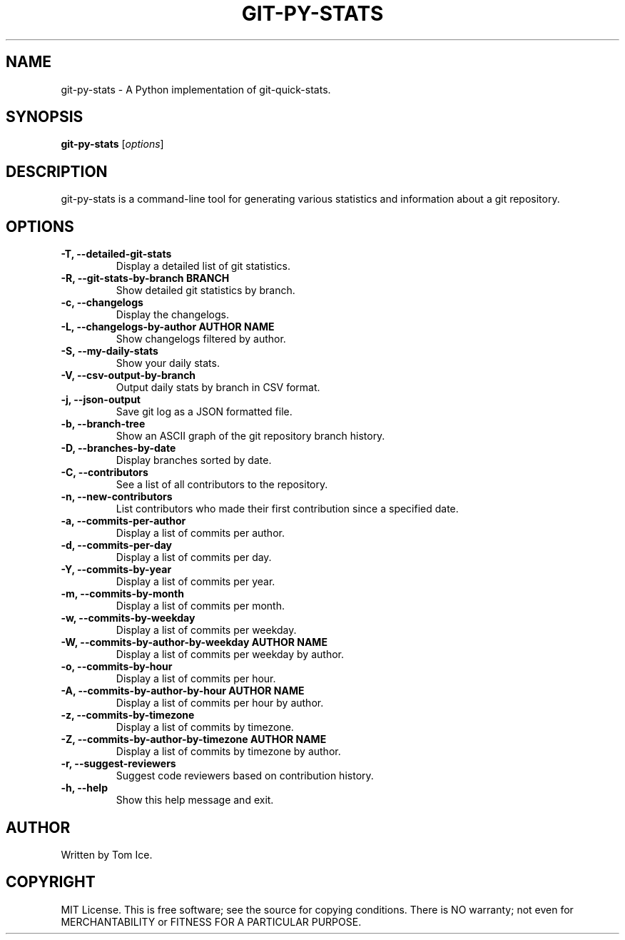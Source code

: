 .TH GIT-PY-STATS "1" "September 2024" "git-py-stats 0.1.0" "User Commands"
.SH NAME
git-py-stats \- A Python implementation of git-quick-stats.

.SH SYNOPSIS
.B git-py-stats
[\fIoptions\fR]

.SH DESCRIPTION
git-py-stats is a command-line tool for generating various statistics and information about a git repository.

.SH OPTIONS
.TP
.B \-T, \--detailed-git-stats
Display a detailed list of git statistics.

.TP
.B \-R, \--git-stats-by-branch BRANCH
Show detailed git statistics by branch.

.TP
.B \-c, \--changelogs
Display the changelogs.

.TP
.B \-L, \--changelogs-by-author "AUTHOR NAME"
Show changelogs filtered by author.

.TP
.B \-S, \--my-daily-stats
Show your daily stats.

.TP
.B \-V, \--csv-output-by-branch
Output daily stats by branch in CSV format.

.TP
.B \-j, \--json-output
Save git log as a JSON formatted file.

.TP
.B \-b, \--branch-tree
Show an ASCII graph of the git repository branch history.

.TP
.B \-D, \--branches-by-date
Display branches sorted by date.

.TP
.B \-C, \--contributors
See a list of all contributors to the repository.

.TP
.B \-n, \--new-contributors
List contributors who made their first contribution since a specified date.

.TP
.B \-a, \--commits-per-author
Display a list of commits per author.

.TP
.B \-d, \--commits-per-day
Display a list of commits per day.

.TP
.B \-Y, \--commits-by-year
Display a list of commits per year.

.TP
.B \-m, \--commits-by-month
Display a list of commits per month.

.TP
.B \-w, \--commits-by-weekday
Display a list of commits per weekday.

.TP
.B \-W, \--commits-by-author-by-weekday "AUTHOR NAME"
Display a list of commits per weekday by author.

.TP
.B \-o, \--commits-by-hour
Display a list of commits per hour.

.TP
.B \-A, \--commits-by-author-by-hour "AUTHOR NAME"
Display a list of commits per hour by author.

.TP
.B \-z, \--commits-by-timezone
Display a list of commits by timezone.

.TP
.B \-Z, \--commits-by-author-by-timezone "AUTHOR NAME"
Display a list of commits by timezone by author.

.TP
.B \-r, \--suggest-reviewers
Suggest code reviewers based on contribution history.

.TP
.B \-h, \--help
Show this help message and exit.

.SH AUTHOR
Written by Tom Ice.

.SH COPYRIGHT
MIT License. This is free software; see the source for copying conditions. There is NO warranty; not even for MERCHANTABILITY or FITNESS FOR A PARTICULAR PURPOSE.

